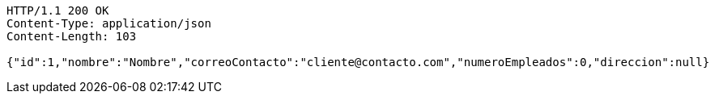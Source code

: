 [source,http,options="nowrap"]
----
HTTP/1.1 200 OK
Content-Type: application/json
Content-Length: 103

{"id":1,"nombre":"Nombre","correoContacto":"cliente@contacto.com","numeroEmpleados":0,"direccion":null}
----
